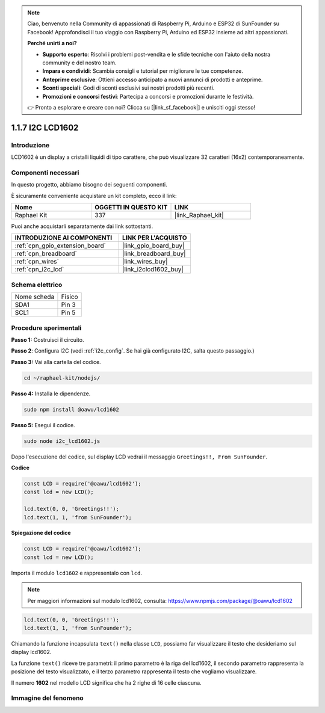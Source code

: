 .. note::

    Ciao, benvenuto nella Community di appassionati di Raspberry Pi, Arduino e ESP32 di SunFounder su Facebook! Approfondisci il tuo viaggio con Raspberry Pi, Arduino ed ESP32 insieme ad altri appassionati.

    **Perché unirti a noi?**

    - **Supporto esperto**: Risolvi i problemi post-vendita e le sfide tecniche con l'aiuto della nostra community e del nostro team.
    - **Impara e condividi**: Scambia consigli e tutorial per migliorare le tue competenze.
    - **Anteprime esclusive**: Ottieni accesso anticipato a nuovi annunci di prodotti e anteprime.
    - **Sconti speciali**: Godi di sconti esclusivi sui nostri prodotti più recenti.
    - **Promozioni e concorsi festivi**: Partecipa a concorsi e promozioni durante le festività.

    👉 Pronto a esplorare e creare con noi? Clicca su [|link_sf_facebook|] e unisciti oggi stesso!

.. _1.1.7_js:

1.1.7 I2C LCD1602
=======================

Introduzione
----------------------

LCD1602 è un display a cristalli liquidi di tipo carattere, che può visualizzare 32 caratteri (16x2) contemporaneamente.

Componenti necessari
------------------------------

In questo progetto, abbiamo bisogno dei seguenti componenti. 

.. image:: ../img/list_i2c_lcd.png

È sicuramente conveniente acquistare un kit completo, ecco il link: 

.. list-table::
    :widths: 20 20 20
    :header-rows: 1

    *   - Nome	
        - OGGETTI IN QUESTO KIT
        - LINK
    *   - Raphael Kit
        - 337
        - |link_Raphael_kit|

Puoi anche acquistarli separatamente dai link sottostanti.

.. list-table::
    :widths: 30 20
    :header-rows: 1

    *   - INTRODUZIONE AI COMPONENTI
        - LINK PER L'ACQUISTO

    *   - :ref:`cpn_gpio_extension_board`
        - |link_gpio_board_buy|
    *   - :ref:`cpn_breadboard`
        - |link_breadboard_buy|
    *   - :ref:`cpn_wires`
        - |link_wires_buy|
    *   - :ref:`cpn_i2c_lcd`
        - |link_i2clcd1602_buy|

Schema elettrico
----------------------

============ ========
Nome scheda   Fisico
SDA1         Pin 3
SCL1         Pin 5
============ ========

.. image:: ../img/schematic_i2c_lcd.png

Procedure sperimentali
-----------------------------

**Passo 1:** Costruisci il circuito.

.. image:: ../img/image96.png

**Passo 2**: Configura I2C (vedi :ref:`i2c_config`. Se hai già configurato I2C, salta questo passaggio.)

**Passo 3:** Vai alla cartella del codice.

.. raw:: html

   <run></run>

.. code-block::

    cd ~/raphael-kit/nodejs/

**Passo 4:** Installa le dipendenze.

.. raw:: html

   <run></run>

.. code-block:: 

    sudo npm install @oawu/lcd1602

**Passo 5:** Esegui il codice.

.. raw:: html

   <run></run>

.. code-block::

    sudo node i2c_lcd1602.js

Dopo l'esecuzione del codice, sul display LCD vedrai il messaggio ``Greetings!!, From SunFounder``.

**Codice**

.. code-block:: js

    const LCD = require('@oawu/lcd1602');
    const lcd = new LCD();

    lcd.text(0, 0, 'Greetings!!');
    lcd.text(1, 1, 'from SunFounder');

**Spiegazione del codice**

.. code-block:: js

    const LCD = require('@oawu/lcd1602');
    const lcd = new LCD();

Importa il modulo ``lcd1602`` e rappresentalo con ``lcd``.

.. note::
    Per maggiori informazioni sul modulo lcd1602, consulta: https://www.npmjs.com/package/@oawu/lcd1602

   
.. code-block:: js

    lcd.text(0, 0, 'Greetings!!');
    lcd.text(1, 1, 'from SunFounder');

Chiamando la funzione incapsulata ``text()`` nella classe ``LCD``, possiamo far visualizzare il testo che desideriamo sul display lcd1602.

La funzione ``text()`` riceve tre parametri: 
il primo parametro è la riga del lcd1602, 
il secondo parametro rappresenta la posizione del testo visualizzato, 
e il terzo parametro rappresenta il testo che vogliamo visualizzare.

Il numero **1602** nel modello LCD significa che ha 2 righe di 16 celle ciascuna.

Immagine del fenomeno
--------------------------

.. image:: ../img/image97.jpeg

